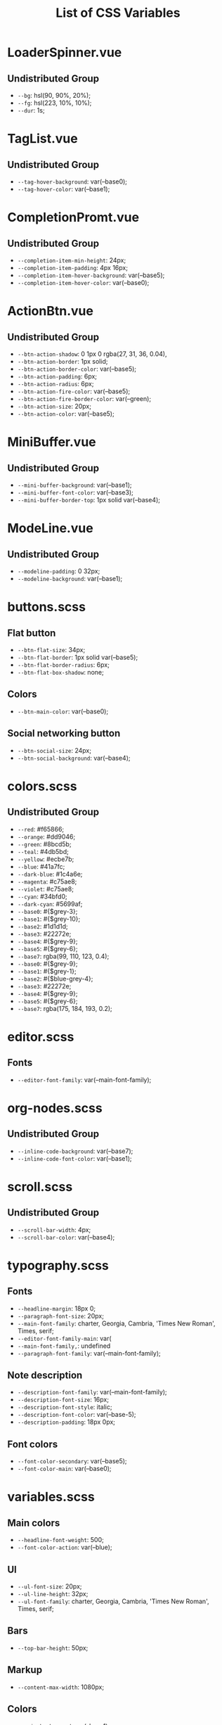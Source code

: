 :PROPERTIES:
:ID: css-variables
:END:

#+TITLE: List of CSS Variables
#+ID: css-variables

* LoaderSpinner.vue
** Undistributed Group
- =--bg=:  hsl(90, 90%, 20%);
- =--fg=:  hsl(223, 10%, 10%);
- =--dur=:  1s;
* TagList.vue
** Undistributed Group
- =--tag-hover-background=:  var(--base0);
- =--tag-hover-color=:  var(--base1);
* CompletionPromt.vue
** Undistributed Group
- =--completion-item-min-height=:  24px;
- =--completion-item-padding=:  4px 16px;
- =--completion-item-hover-background=:  var(--base5);
- =--completion-item-hover-color=:  var(--base0);
* ActionBtn.vue
** Undistributed Group
- =--btn-action-shadow=:  0 1px 0 rgba(27, 31, 36, 0.04),
- =--btn-action-border=:  1px solid;
- =--btn-action-border-color=:  var(--base5);
- =--btn-action-padding=:  6px;
- =--btn-action-radius=:  6px;
- =--btn-action-fire-color=:  var(--base5);
- =--btn-action-fire-border-color=:  var(--green);
- =--btn-action-size=:  20px;
- =--btn-action-color=:  var(--base5);
* MiniBuffer.vue
** Undistributed Group
- =--mini-buffer-background=:  var(--base1);
- =--mini-buffer-font-color=:  var(--base3);
- =--mini-buffer-border-top=:  1px solid var(--base4);
* ModeLine.vue
** Undistributed Group
- =--modeline-padding=:  0 32px;
- =--modeline-background=:  var(--base1);
* buttons.scss
** Flat button
- =--btn-flat-size=:  34px;
- =--btn-flat-border=:  1px solid var(--base5);
- =--btn-flat-border-radius=:  6px;
- =--btn-flat-box-shadow=:  none;
** Colors
- =--btn-main-color=:  var(--base0);
** Social networking button
- =--btn-social-size=:  24px;
- =--btn-social-background=:  var(--base4);
* colors.scss
** Undistributed Group
- =--red=:  #f65866;
- =--orange=:  #dd9046;
- =--green=:  #8bcd5b;
- =--teal=:  #4db5bd;
- =--yellow=:  #ecbe7b;
- =--blue=:  #41a7fc;
- =--dark-blue=:  #1c4a6e;
- =--magenta=:  #c75ae8;
- =--violet=:  #c75ae8;
- =--cyan=:  #34bfd0;
- =--dark-cyan=:  #5699af;
- =--base0=:  #{$grey-3};
- =--base1=:  #{$grey-10};
- =--base2=:  #1d1d1d;
- =--base3=:  #22272e;
- =--base4=:  #{$grey-9};
- =--base5=:  #{$grey-6};
- =--base7=:  rgba(99, 110, 123, 0.4);
- =--base0=:  #{$grey-9};
- =--base1=:  #{$grey-1};
- =--base2=:  #{$blue-grey-4};
- =--base3=:  #22272e;
- =--base4=:  #{$grey-9};
- =--base5=:  #{$grey-6};
- =--base7=:  rgba(175, 184, 193, 0.2);
* editor.scss
** Fonts
- =--editor-font-family=:  var(--main-font-family);
* org-nodes.scss
** Undistributed Group
- =--inline-code-background=:  var(--base7);
- =--inline-code-font-color=:  var(--base1);
* scroll.scss
** Undistributed Group
- =--scroll-bar-width=:  4px;
- =--scroll-bar-color=:  var(--base4);
* typography.scss
** Fonts
- =--headline-margin=:  18px 0;
- =--paragraph-font-size=:  20px;
- =--main-font-family=:  charter, Georgia, Cambria, 'Times New Roman', Times, serif;
- =--editor-font-family-main=:  var(
- =--main-font-family,=: undefined
- =--paragraph-font-family=:  var(--main-font-family);
** Note description
- =--description-font-family=:  var(--main-font-family);
- =--description-font-size=:  16px;
- =--description-font-style=:  italic;
- =--description-font-color=:  var(--base-5);
- =--description-padding=:  18px 0px;
** Font colors
- =--font-color-secondary=:  var(--base5);
- =--font-color-main=:  var(--base0);
* variables.scss
** Main colors
- =--headline-font-weight=:  500;
- =--font-color-action=:  var(--blue);
** Ul
- =--ul-font-size=:  20px;
- =--ul-line-height=:  32px;
- =--ul-font-family=:  charter, Georgia, Cambria, 'Times New Roman', Times, serif;
** Bars
- =--top-bar-height=:  50px;
** Markup
- =--content-max-width=:  1080px;
** Colors
- =--main-background=:  var(--base1);
- =--main-theme-color=:  var(--base0);
- =--secondary-background=:  var(--base3);
** Global modeline config
- =--modeline-height=:  48px;
